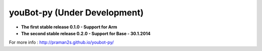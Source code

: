.. youbot-py documentation master file, created by
   sphinx-quickstart on Sun Dec 22 13:18:19 2013.
   You can adapt this file completely to your liking, but it should at least
   contain the root `toctree` directive.

youBot-py (Under Development)
===========================================================

* **The first stable release 0.1.0 - Support for Arm**
* **The second stable release 0.2.0 - Support for Base - 30.1.2014**

.. image:: youbot.png
    :height: 300
    :align: center

For more info :  http://praman2s.github.io/youbot-py/
